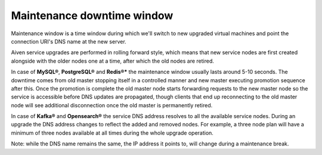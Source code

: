 Maintenance downtime window
===========================

Maintenance window is a time window during which we'll switch to new upgraded virtual machines and point the connection URI's DNS name at the new server.

Aiven service upgrades are performed in rolling forward style, which means that new service nodes are first created alongside with the older nodes one at a time, after which the old nodes are retired.

In case of **MySQL®**, **PostgreSQL®** and **Redis®*** the maintenance window usually lasts around 5-10 seconds. The downtime comes from old master stopping itself in a controlled manner and new master executing promotion sequence after this. Once the promotion is complete the old master node starts forwarding requests to the new master node so the service is accessible before DNS updates are propagated, though clients that end up reconnecting to the old master node will see additional disconnection once the old master is permanently retired.

In case of **Kafka®** and **Opensearch®** the service DNS address resolves to all the available service nodes. During an upgrade the DNS address changes to reflect the added and removed nodes. For example, a three node plan will have a minimum of three nodes available at all times during the whole upgrade operation.

Note: while the DNS name remains the same, the IP address it points to, will change during a maintenance break.
